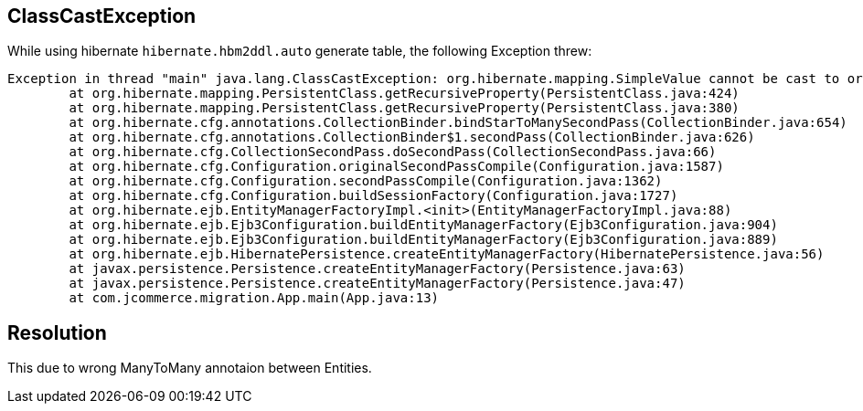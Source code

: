 ClassCastException
-------------------

While using hibernate `hibernate.hbm2ddl.auto` generate table, the following Exception threw:

----
Exception in thread "main" java.lang.ClassCastException: org.hibernate.mapping.SimpleValue cannot be cast to org.hibernate.mapping.Component
	at org.hibernate.mapping.PersistentClass.getRecursiveProperty(PersistentClass.java:424)
	at org.hibernate.mapping.PersistentClass.getRecursiveProperty(PersistentClass.java:380)
	at org.hibernate.cfg.annotations.CollectionBinder.bindStarToManySecondPass(CollectionBinder.java:654)
	at org.hibernate.cfg.annotations.CollectionBinder$1.secondPass(CollectionBinder.java:626)
	at org.hibernate.cfg.CollectionSecondPass.doSecondPass(CollectionSecondPass.java:66)
	at org.hibernate.cfg.Configuration.originalSecondPassCompile(Configuration.java:1587)
	at org.hibernate.cfg.Configuration.secondPassCompile(Configuration.java:1362)
	at org.hibernate.cfg.Configuration.buildSessionFactory(Configuration.java:1727)
	at org.hibernate.ejb.EntityManagerFactoryImpl.<init>(EntityManagerFactoryImpl.java:88)
	at org.hibernate.ejb.Ejb3Configuration.buildEntityManagerFactory(Ejb3Configuration.java:904)
	at org.hibernate.ejb.Ejb3Configuration.buildEntityManagerFactory(Ejb3Configuration.java:889)
	at org.hibernate.ejb.HibernatePersistence.createEntityManagerFactory(HibernatePersistence.java:56)
	at javax.persistence.Persistence.createEntityManagerFactory(Persistence.java:63)
	at javax.persistence.Persistence.createEntityManagerFactory(Persistence.java:47)
	at com.jcommerce.migration.App.main(App.java:13)
----

Resolution
----------

This due to wrong ManyToMany annotaion between Entities.


